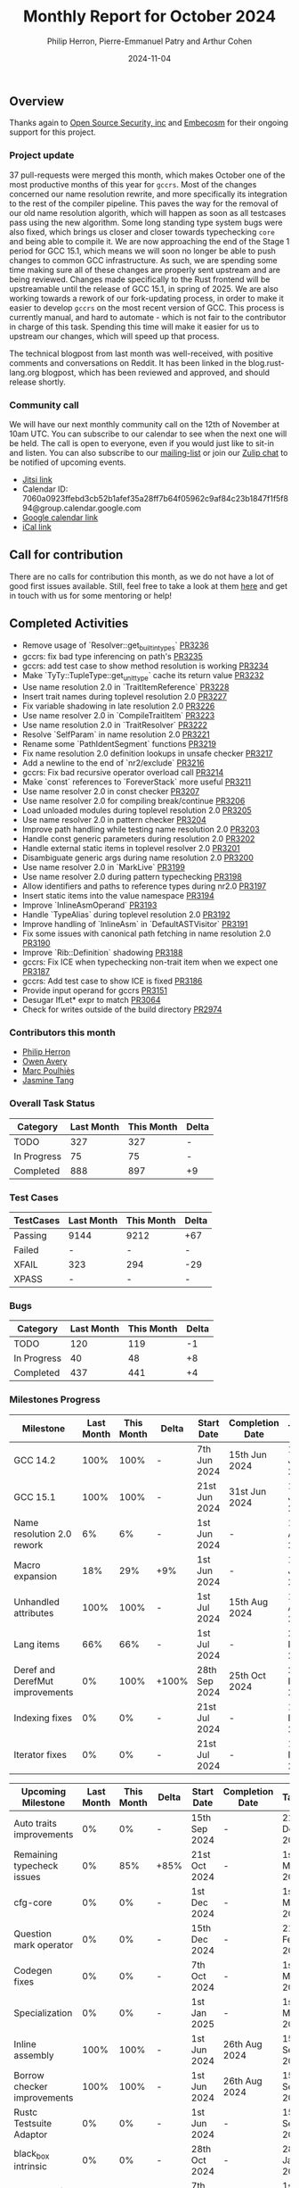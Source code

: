 #+title:  Monthly Report for October 2024
#+author: Philip Herron, Pierre-Emmanuel Patry and Arthur Cohen
#+date:   2024-11-04

** Overview

Thanks again to [[https://opensrcsec.com/][Open Source Security, inc]] and [[https://www.embecosm.com/][Embecosm]] for their ongoing support for this project.

*** Project update

37 pull-requests were merged this month, which makes October one of the most productive months of this year for ~gccrs~. Most of the changes concerned our name resolution rewrite, and more specifically its integration to the rest of the compiler pipeline. This paves the way for the removal of our old name resolution algorith, which will happen as soon as all testcases pass using the new algorithm. Some long standing type system bugs were also fixed, which brings us closer and closer towards typechecking ~core~ and being able to compile it. We are now approaching the end of the Stage 1 period for GCC 15.1, which means we will soon no longer be able to push changes to common GCC infrastructure. As such, we are spending some time making sure all of these changes are properly sent upstream and are being reviewed. Changes made specifically to the Rust frontend will be upstreamable until the release of GCC 15.1, in spring of 2025. We are also working towards a rework of our fork-updating process, in order to make it easier to develop ~gccrs~ on the most recent version of GCC. This process is currently manual, and hard to automate - which is not fair to the contributor in charge of this task. Spending this time will make it easier for us to upstream our changes, which will speed up that process.

The technical blogpost from last month was well-received, with positive comments and conversations on Reddit. It has been linked in the blog.rust-lang.org blogpost, which has been reviewed and approved, and should release shortly.

*** Community call

We will have our next monthly community call on the 12th of November at 10am UTC. You can subscribe to our calendar
to see when the next one will be held. The call is open to everyone, even if you would just
like to sit-in and listen. You can also subscribe to our [[https://gcc.gnu.org/mailman/listinfo/gcc-rust][mailing-list]] or join our [[https://gcc-rust.zulipchat.com][Zulip chat]] to
be notified of upcoming events.

- [[https://meet.jit.si/gccrs-community-call-august][Jitsi link]]
- Calendar ID: 7060a0923ffebd3cb52b1afef35a28ff7b64f05962c9af84c23b1847f1f5f894@group.calendar.google.com
- [[https://calendar.google.com/calendar/embed?src=7060a0923ffebd3cb52b1afef35a28ff7b64f05962c9af84c23b1847f1f5f894%40group.calendar.google.com][Google calendar link]]
- [[https://calendar.google.com/calendar/ical/7060a0923ffebd3cb52b1afef35a28ff7b64f05962c9af84c23b1847f1f5f894%40group.calendar.google.com/public/basic.ics][iCal link]]

** Call for contribution

There are no calls for contribution this month, as we do not have a lot of good first issues available. Still, feel free to take a look at them [[https://github.com/Rust-GCC/gccrs/issues?q=is%3Aopen+is%3Aissue+label%3Agood-first-pr][here]] and get in touch with us for some mentoring or help!

** Completed Activities

- Remove usage of `Resolver::get_builtin_types`                       [[https://github.com/rust-gcc/gccrs/pull/3236][PR3236]]
- gccrs: fix bad type inferencing on path's                           [[https://github.com/rust-gcc/gccrs/pull/3235][PR3235]]
- gccrs: add test case to show method resolution is working           [[https://github.com/rust-gcc/gccrs/pull/3234][PR3234]]
- Make `TyTy::TupleType::get_unit_type` cache its return value        [[https://github.com/rust-gcc/gccrs/pull/3232][PR3232]]
- Use name resolution 2.0 in `TraitItemReference`                     [[https://github.com/rust-gcc/gccrs/pull/3228][PR3228]]
- Insert trait names during toplevel resolution 2.0                   [[https://github.com/rust-gcc/gccrs/pull/3227][PR3227]]
- Fix variable shadowing in late resolution 2.0                       [[https://github.com/rust-gcc/gccrs/pull/3226][PR3226]]
- Use name resolver 2.0 in `CompileTraitItem`                         [[https://github.com/rust-gcc/gccrs/pull/3223][PR3223]]
- Use name resolution 2.0 in `TraitResolver`                          [[https://github.com/rust-gcc/gccrs/pull/3222][PR3222]]
- Resolve `SelfParam` in name resolution 2.0                          [[https://github.com/rust-gcc/gccrs/pull/3221][PR3221]]
- Rename some `PathIdentSegment` functions                            [[https://github.com/rust-gcc/gccrs/pull/3219][PR3219]]
- Fix name resolution 2.0 definition lookups in unsafe checker        [[https://github.com/rust-gcc/gccrs/pull/3217][PR3217]]
- Add a newline to the end of `nr2/exclude`                           [[https://github.com/rust-gcc/gccrs/pull/3216][PR3216]]
- gccrs: Fix bad recursive operator overload call                     [[https://github.com/rust-gcc/gccrs/pull/3214][PR3214]]
- Make `const` references to `ForeverStack` more useful               [[https://github.com/rust-gcc/gccrs/pull/3211][PR3211]]
- Use name resolver 2.0 in const checker                              [[https://github.com/rust-gcc/gccrs/pull/3207][PR3207]]
- Use name resolver 2.0 for compiling break/continue                  [[https://github.com/rust-gcc/gccrs/pull/3206][PR3206]]
- Load unloaded modules during toplevel resolution 2.0                [[https://github.com/rust-gcc/gccrs/pull/3205][PR3205]]
- Use name resolver 2.0 in pattern checker                            [[https://github.com/rust-gcc/gccrs/pull/3204][PR3204]]
- Improve path handling while testing name resolution 2.0             [[https://github.com/rust-gcc/gccrs/pull/3203][PR3203]]
- Handle const generic parameters during resolution 2.0               [[https://github.com/rust-gcc/gccrs/pull/3202][PR3202]]
- Handle external static items in toplevel resolver 2.0               [[https://github.com/rust-gcc/gccrs/pull/3201][PR3201]]
- Disambiguate generic args during name resolution 2.0                [[https://github.com/rust-gcc/gccrs/pull/3200][PR3200]]
- Use name resolver 2.0 in `MarkLive`                                 [[https://github.com/rust-gcc/gccrs/pull/3199][PR3199]]
- Use name resolver 2.0 during pattern typechecking                   [[https://github.com/rust-gcc/gccrs/pull/3198][PR3198]]
- Allow identifiers and paths to reference types during nr2.0         [[https://github.com/rust-gcc/gccrs/pull/3197][PR3197]]
- Insert static items into the value namespace                        [[https://github.com/rust-gcc/gccrs/pull/3194][PR3194]]
- Improve `InlineAsmOperand`                                          [[https://github.com/rust-gcc/gccrs/pull/3193][PR3193]]
- Handle `TypeAlias` during toplevel resolution 2.0                   [[https://github.com/rust-gcc/gccrs/pull/3192][PR3192]]
- Improve handling of `InlineAsm` in `DefaultASTVisitor`              [[https://github.com/rust-gcc/gccrs/pull/3191][PR3191]]
- Fix some issues with canonical path fetching in name resolution 2.0 [[https://github.com/rust-gcc/gccrs/pull/3190][PR3190]]
- Improve `Rib::Definition` shadowing                                 [[https://github.com/rust-gcc/gccrs/pull/3188][PR3188]]
- gccrs: Fix ICE when typechecking non-trait item when we expect one  [[https://github.com/rust-gcc/gccrs/pull/3187][PR3187]]
- gccrs: Add test case to show ICE is fixed                           [[https://github.com/rust-gcc/gccrs/pull/3186][PR3186]]
- Provide input operand for gccrs                                     [[https://github.com/rust-gcc/gccrs/pull/3151][PR3151]]
- Desugar IfLet* expr to match                                        [[https://github.com/rust-gcc/gccrs/pull/3064][PR3064]]
- Check for writes outside of the build directory                     [[https://github.com/rust-gcc/gccrs/pull/2974][PR2974]]

*** Contributors this month

- [[https://github.com/philberty][Philip Herron]]
- [[https://github.com/powerboat9][Owen Avery]]
- [[https://github.com/dkm][Marc Poulhiès]]
- [[https://github.com/badumbatish][Jasmine Tang]]

*** Overall Task Status

| Category    | Last Month | This Month | Delta |
|-------------+------------+------------+-------|
| TODO        |        327 |        327 |     - |
| In Progress |         75 |         75 |     - |
| Completed   |        888 |        897 |    +9 |

*** Test Cases

| TestCases | Last Month | This Month | Delta |
|-----------+------------+------------+-------|
| Passing   | 9144       | 9212       | +67   |
| Failed    | -          | -          | -     |
| XFAIL     | 323        | 294        | -29   |
| XPASS     | -          | -          | -     |

*** Bugs

| Category    | Last Month | This Month | Delta |
|-------------+------------+------------+-------|
| TODO        |        120 |        119 |    -1 |
| In Progress |         40 |         48 |    +8 |
| Completed   |        437 |        441 |    +4 |

*** Milestones Progress
 
| Milestone                         | Last Month | This Month | Delta | Start Date    | Completion Date | Target        | Target GCC |
|-----------------------------------|------------|------------|-------|---------------|-----------------|---------------|------------|
| GCC 14.2                          |       100% |       100% |     - |  7th Jun 2024 |   15th Jun 2024 | 15th Jun 2024 |   GCC 14.2 |
| GCC 15.1                          |       100% |       100% |     - | 21st Jun 2024 |   31st Jun 2024 |  1st Jul 2024 |   GCC 15.1 |
| Name resolution 2.0 rework        |         6% |         6% |     - |  1st Jun 2024 |               - |  1st Apr 2025 |   GCC 15.1 |
| Macro expansion                   |        18% |        29% |   +9% |  1st Jun 2024 |               - |  1st Jan 2025 |   GCC 15.1 |
| Unhandled attributes              |       100% |       100% |     - |  1st Jul 2024 |   15th Aug 2024 | 15th Aug 2024 |   GCC 15.1 |
| Lang items                        |        66% |        66% |     - |  1st Jul 2024 |               - | 21st Nov 2024 |   GCC 15.1 |
| Deref and DerefMut improvements   |         0% |       100% | +100% | 28th Sep 2024 |   25th Oct 2024 | 28th Dec 2024 |   GCC 15.1 |
| Indexing fixes                    |         0% |         0% |     - | 21st Jul 2024 |               - | 15th Nov 2024 |   GCC 15.1 |
| Iterator fixes                    |         0% |         0% |     - | 21st Jul 2024 |               - | 15th Nov 2024 |   GCC 15.1 |
 
| Upcoming Milestone                | Last Month | This Month | Delta | Start Date    | Completion Date | Target        | Target GCC |
|-----------------------------------|------------|------------|-------|---------------|-----------------|---------------|------------|
| Auto traits improvements          |         0% |         0% |     - | 15th Sep 2024 |               - | 21st Dec 2024 |   GCC 15.1 |
| Remaining typecheck issues        |         0% |        85% |  +85% | 21st Oct 2024 |               - |  1st Mar 2025 |   GCC 15.1 |
| cfg-core                          |         0% |         0% |     - |  1st Dec 2024 |               - |  1st Mar 2025 |   GCC 15.1 |
| Question mark operator            |         0% |         0% |     - | 15th Dec 2024 |               - | 21st Feb 2025 |   GCC 15.1 |
| Codegen fixes                     |         0% |         0% |     - |  7th Oct 2024 |               - |  1st Mar 2025 |   GCC 15.1 |
| Specialization                    |         0% |         0% |     - |  1st Jan 2025 |               - |  1st Mar 2025 |   GCC 15.1 |
| Inline assembly                   |       100% |       100% |     - |  1st Jun 2024 |   26th Aug 2024 | 15th Sep 2024 |   GCC 15.1 |
| Borrow checker improvements       |       100% |       100% |     - |  1st Jun 2024 |   26th Aug 2024 | 15th Sep 2024 |   GCC 15.1 |
| Rustc Testsuite Adaptor           |         0% |         0% |     - |  1st Jun 2024 |               - | 15th Sep 2024 |   GCC 15.1 |
| black_box intrinsic               |         0% |         0% |     - | 28th Oct 2024 |               - | 28th Jan 2025 |   GCC 15.1 |
| Unstable RfL features             |         0% |         0% |     - |  7th Jan 2025 |               - |  1st Mar 2025 |   GCC 15.1 |
| cfg-rfl                           |         0% |         0% |     - |  7th Jan 2025 |               - | 15th Feb 2025 |   GCC 15.1 |
| alloc parser issues               |       100% |       100% |     - |  7th Jan 2025 |   31st Jun 2024 | 28th Jan 2025 |   GCC 15.1 |
| let-else                          |         0% |         0% |     - | 28th Jan 2025 |               - | 28th Feb 2025 |   GCC 15.1 |
| Explicit generics with impl Trait |         0% |         0% |     - | 28th Feb 2025 |               - | 28th Mar 2025 |   GCC 15.1 |
| offset_of!() builtin macro        |         0% |         0% |     - | 15th Mar 2025 |               - | 15th May 2025 |   GCC 15.1 |
| Generic Associated Types          |         0% |         0% |     - | 15th Mar 2025 |               - | 15th Jun 2025 |   GCC 16.1 |
| RfL const generics                |         0% |         0% |     - |  1st May 2025 |               - | 15th Jun 2025 |   GCC 16.1 |
| frontend plugin hooks             |         0% |         0% |     - | 15th May 2025 |               - |  7th Jul 2025 |   GCC 16.1 |
| Handling the testsuite issues     |         0% |         0% |     - | 15th Sep 2024 |               - | 15th Sep 2025 |   GCC 16.1 |
| std parser issues                 |       100% |       100% |     - |  7th Jan 2025 |   31st Jun 2024 | 28th Jan 2025 |   GCC 16.1 |
| main shim                         |         0% |         0% |     - | 28th Jul 2025 |               - | 15th Sep 2025 |   GCC 16.1 |

| Past Milestone                    | Last Month | This Month | Delta | Start Date    | Completion Date | Target        | Target GCC |
|-----------------------------------+------------+------------+-------+---------------+-----------------+---------------|------------|
| Data Structures 1 - Core          |       100% |       100% | -     | 30th Nov 2020 | 27th Jan 2021   | 29th Jan 2021 |   GCC 14.1 |
| Control Flow 1 - Core             |       100% |       100% | -     | 28th Jan 2021 | 10th Feb 2021   | 26th Feb 2021 |   GCC 14.1 |
| Data Structures 2 - Generics      |       100% |       100% | -     | 11th Feb 2021 | 14th May 2021   | 28th May 2021 |   GCC 14.1 |
| Data Structures 3 - Traits        |       100% |       100% | -     | 20th May 2021 | 17th Sep 2021   | 27th Aug 2021 |   GCC 14.1 |
| Control Flow 2 - Pattern Matching |       100% |       100% | -     | 20th Sep 2021 |  9th Dec 2021   | 29th Nov 2021 |   GCC 14.1 |
| Macros and cfg expansion          |       100% |       100% | -     |  1st Dec 2021 | 31st Mar 2022   | 28th Mar 2022 |   GCC 14.1 |
| Imports and Visibility            |       100% |       100% | -     | 29th Mar 2022 | 13th Jul 2022   | 27th May 2022 |   GCC 14.1 |
| Const Generics                    |       100% |       100% | -     | 30th May 2022 | 10th Oct 2022   | 17th Oct 2022 |   GCC 14.1 |
| Initial upstream patches          |       100% |       100% | -     | 10th Oct 2022 | 13th Nov 2022   | 13th Nov 2022 |   GCC 14.1 |
| Upstream initial patchset         |       100% |       100% | -     | 13th Nov 2022 | 13th Dec 2022   | 19th Dec 2022 |   GCC 14.1 |
| Update GCC's master branch        |       100% |       100% | -     |  1st Jan 2023 | 21st Feb 2023   |  3rd Mar 2023 |   GCC 14.1 |
| Final set of upstream patches     |       100% |       100% | -     | 16th Nov 2022 |  1st May 2023   | 30th Apr 2023 |   GCC 14.1 |
| Borrow Checking 1                 |       100% |       100% | -     | TBD           |  8th Jan 2024   | 15th Aug 2023 |   GCC 14.1 |
| Procedural Macros 1               |       100% |       100% | -     | 13th Apr 2023 | 6th Aug 2023    |  6th Aug 2023 |   GCC 14.1 |
| GCC 13.2 Release                  |       100% |       100% | -     | 13th Apr 2023 | 22nd Jul 2023   | 15th Jul 2023 |   GCC 14.1 |
| GCC 14 Stage 3                    |       100% |       100% | -     |  1st Sep 2023 | 20th Sep 2023   |  1st Nov 2023 |   GCC 14.1 |
| GCC 14.1 Release                  |       100% |       100% | -     |  2nd Jan 2024 |  2nd Jun 2024   | 15th Apr 2024 |   GCC 14.1 |
| format_args!() support            |       100% |       100% | -     | 15th Feb 2024 | -               |  1st Apr 2024 |   GCC 14.1 |

** Planned Activities

- Finish usage of lang items for codegen
- Finish for-loops code expansion
- Improve our process for updating our github repository with upstream GCC

*** Risks

There have been no changes to the Risk table this month

| Risk                                          | Impact (1-3) | Likelihood (0-10) | Risk (I * L) | Mitigation                                                      |
|-----------------------------------------------+--------------+-------------------+--------------+-----------------------------------------------------------------|
| Missing features for GCC 15.1 deadline        |            2 |                 1 |            2 | Start working on required features as early as July (6mo ahead) |

** Detailed changelog
